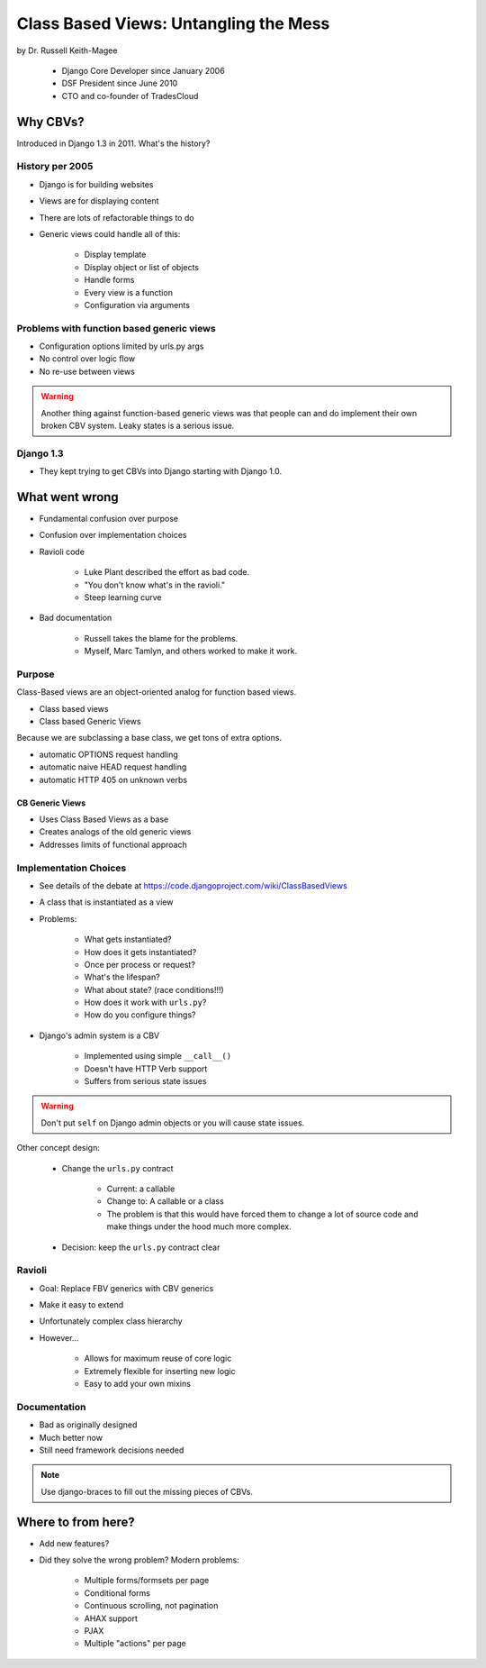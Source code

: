=======================================
Class Based Views: Untangling the Mess
=======================================

by Dr. Russell Keith-Magee

    * Django Core Developer since January 2006
    * DSF President since June 2010
    * CTO and co-founder of TradesCloud

Why CBVs?
============

Introduced in Django 1.3 in 2011. What's the history?


History per 2005
-------------------

* Django is for building websites
* Views are for displaying content
* There are lots of refactorable things to do
* Generic views could handle all of this:

    * Display template
    * Display object or list of objects
    * Handle forms
    * Every view is a function
    * Configuration via arguments
    
Problems with function based generic views
------------------------------------------

* Configuration options limited by urls.py args
* No control over logic flow
* No re-use between views

.. warning:: Another thing against function-based generic views was that people can and do implement their own broken CBV system. Leaky states is a serious issue.

Django 1.3
-----------

* They kept trying to get CBVs into Django starting with Django 1.0.

What went wrong
=================

* Fundamental confusion over purpose
* Confusion over implementation choices
* Ravioli code

    * Luke Plant described the effort as bad code.
    * "You don't know what's in the ravioli."
    * Steep learning curve

* Bad documentation

    * Russell takes the blame for the problems.
    * Myself, Marc Tamlyn, and others worked to make it work.
    
Purpose
----------

Class-Based views are an object-oriented analog for function based views.

* Class based views
* Class based Generic Views

Because we are subclassing a base class, we get tons of extra options.

* automatic OPTIONS request handling
* automatic naive HEAD request handling
* automatic HTTP 405 on unknown verbs

CB Generic Views
~~~~~~~~~~~~~~~~~~~

* Uses Class Based Views as a base
* Creates analogs of the old generic views
* Addresses limits of functional approach

Implementation Choices
--------------------------

* See details of the debate at https://code.djangoproject.com/wiki/ClassBasedViews
* A class that is instantiated as a view
* Problems:

    * What gets instantiated?
    * How does it gets instantiated?
    * Once per process or request?
    * What's the lifespan?
    * What about state? (race conditions!!!)
    * How does it work with ``urls.py``?
    * How do you configure things?
    
* Django's admin system is a CBV

    * Implemented using simple ``__call__()``
    * Doesn't have HTTP Verb support
    * Suffers from serious state issues

.. warning:: Don't put ``self`` on Django admin objects or you will cause state issues.

Other concept design:

    * Change the ``urls.py`` contract

        * Current: a callable
        * Change to: A callable or a class
        * The problem is that this would have forced them to change a lot of source code and make things under the hood much more complex.
        
    * Decision: keep the ``urls.py`` contract clear
    
Ravioli
------------

* Goal: Replace FBV generics with CBV generics
* Make it easy to extend
* Unfortunately complex class hierarchy
* However...

    * Allows for maximum reuse of core logic
    * Extremely flexible for inserting new logic
    * Easy to add your own mixins

Documentation
-----------------

* Bad as originally designed
* Much better now
* Still need framework decisions needed

.. note:: Use django-braces to fill out the missing pieces of CBVs.

Where to from here?
=====================

* Add new features?
* Did they solve the wrong problem? Modern problems:

    * Multiple forms/formsets per page
    * Conditional forms
    * Continuous scrolling, not pagination
    * AHAX support
    * PJAX
    * Multiple "actions" per page
